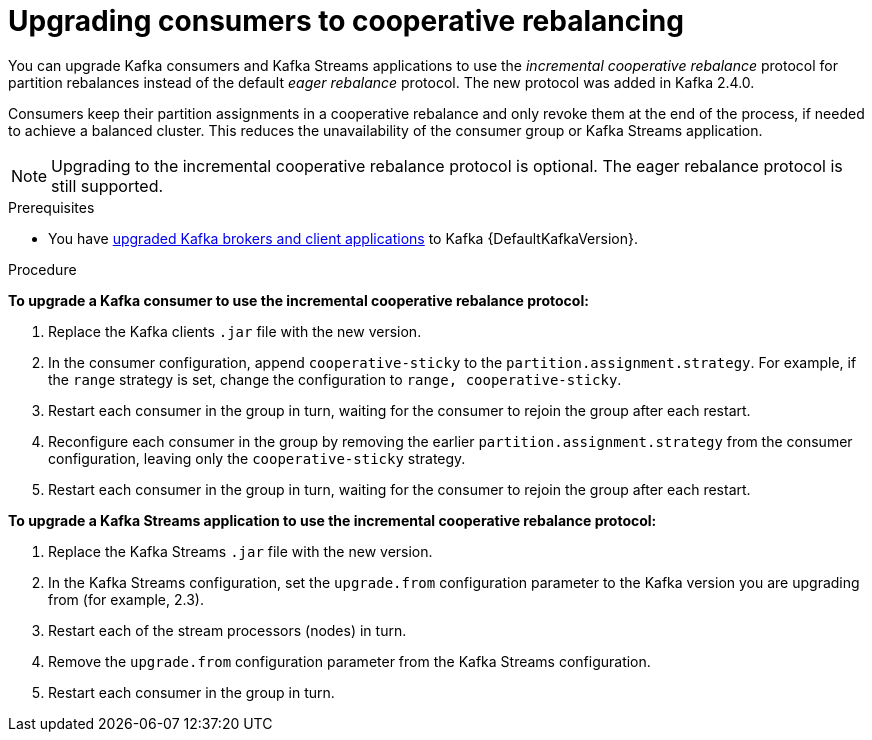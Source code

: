 // Module included in the following assemblies:
//
// upgrading/assembly-upgrade-kafka.adoc

[id="proc-upgrading-consumers-streams-cooperative-rebalancing_{context}"]

= Upgrading consumers to cooperative rebalancing

You can upgrade Kafka consumers and Kafka Streams applications to use the _incremental cooperative rebalance_ protocol for partition rebalances instead of the default _eager rebalance_ protocol. The new protocol was added in Kafka 2.4.0.

Consumers keep their partition assignments in a cooperative rebalance and only revoke them at the end of the process, if needed to achieve a balanced cluster. This reduces the unavailability of the consumer group or Kafka Streams application.

NOTE: Upgrading to the incremental cooperative rebalance protocol is optional. The eager rebalance protocol is still supported.

.Prerequisites

* You have xref:proc-upgrading-brokers-newer-kafka-{context}[upgraded Kafka brokers and client applications] to Kafka {DefaultKafkaVersion}.

.Procedure

*To upgrade a Kafka consumer to use the incremental cooperative rebalance protocol:*

. Replace the Kafka clients `.jar` file with the new version.

. In the consumer configuration, append `cooperative-sticky` to the `partition.assignment.strategy`. For example, if the `range` strategy is set, change the configuration to `range, cooperative-sticky`.

. Restart each consumer in the group in turn, waiting for the consumer to rejoin the group after each restart.

. Reconfigure each consumer in the group by removing the earlier `partition.assignment.strategy` from the consumer configuration, leaving only the `cooperative-sticky` strategy.

. Restart each consumer in the group in turn, waiting for the consumer to rejoin the group after each restart.

*To upgrade a Kafka Streams application to use the incremental cooperative rebalance protocol:*

. Replace the Kafka Streams `.jar` file with the new version.

. In the Kafka Streams configuration, set the `upgrade.from` configuration parameter to the Kafka version you are upgrading from (for example, 2.3).

. Restart each of the stream processors (nodes) in turn.

. Remove the `upgrade.from` configuration parameter from the Kafka Streams configuration.

. Restart each consumer in the group in turn.
